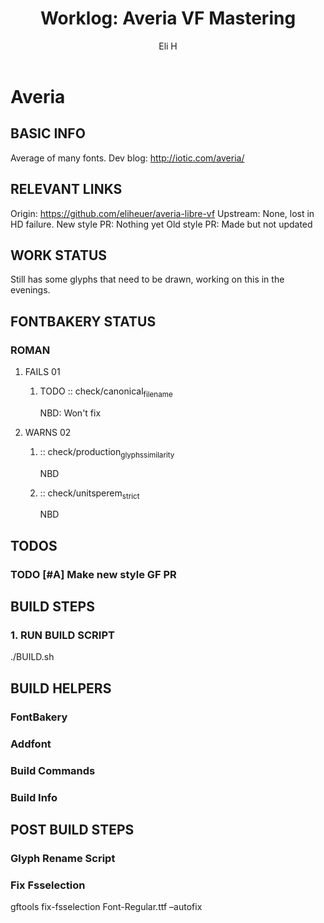 #+TITLE:     Worklog: Averia VF Mastering
#+AUTHOR:    Eli H
#+EMAIL:     elih@member.fsf.org
#+LANGUAGE:  en

* Averia
** BASIC INFO
   Average of many fonts. 
   Dev blog: http://iotic.com/averia/
** RELEVANT LINKS
   Origin:        https://github.com/eliheuer/averia-libre-vf
   Upstream:      None, lost in HD failure.
   New style PR:  Nothing yet
   Old style PR:  Made but not updated
** WORK STATUS
   Still has some glyphs that need to be drawn,
   working on this in the evenings. 
** FONTBAKERY STATUS
*** ROMAN
**** FAILS 01
***** TODO :: check/canonical_filename
      NBD: Won't fix
**** WARNS 02 
***** :: check/production_glyphs_similarity
      NBD
***** :: check/unitsperem_strict
      NBD
** TODOS
*** TODO [#A] Make new style GF PR
** BUILD STEPS
*** 1. RUN BUILD SCRIPT
    ./BUILD.sh
** BUILD HELPERS
*** FontBakery
*** Addfont
*** Build Commands
*** Build Info
** POST BUILD STEPS
*** Glyph Rename Script
*** Fix Fsselection
    gftools fix-fsselection Font-Regular.ttf --autofix

